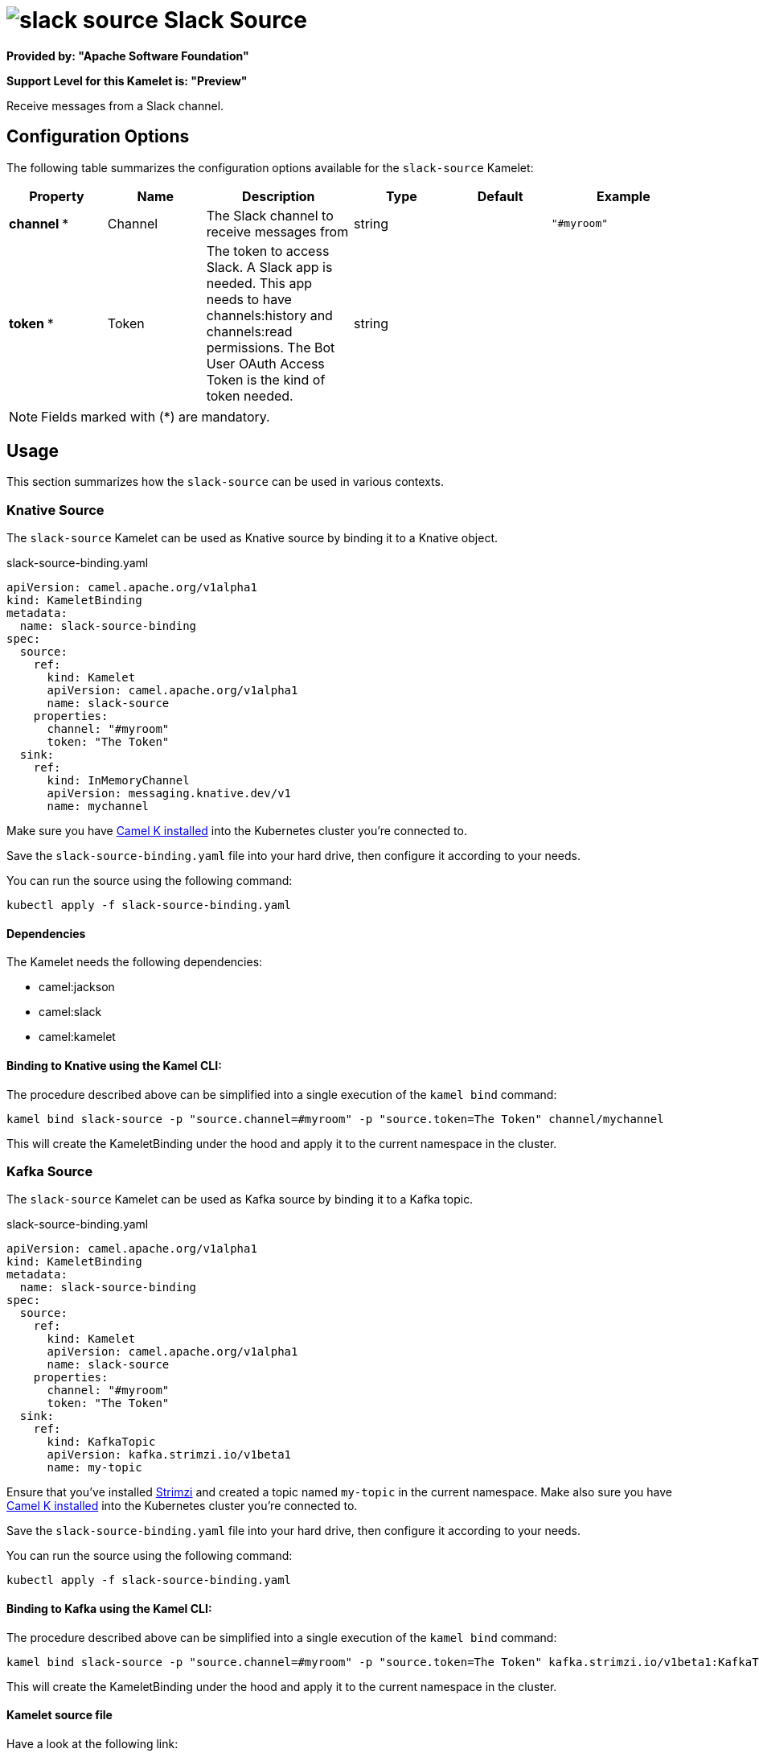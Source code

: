 // THIS FILE IS AUTOMATICALLY GENERATED: DO NOT EDIT
= image:kamelets/slack-source.svg[] Slack Source

*Provided by: "Apache Software Foundation"*

*Support Level for this Kamelet is: "Preview"*

Receive messages from a Slack channel.

== Configuration Options

The following table summarizes the configuration options available for the `slack-source` Kamelet:
[width="100%",cols="2,^2,3,^2,^2,^3",options="header"]
|===
| Property| Name| Description| Type| Default| Example
| *channel {empty}* *| Channel| The Slack channel to receive messages from| string| | `"#myroom"`
| *token {empty}* *| Token| The token to access Slack. A Slack app is needed. This app needs to have channels:history and channels:read permissions. The Bot User OAuth Access Token is the kind of token needed.| string| | 
|===

NOTE: Fields marked with ({empty}*) are mandatory.

== Usage

This section summarizes how the `slack-source` can be used in various contexts.

=== Knative Source

The `slack-source` Kamelet can be used as Knative source by binding it to a Knative object.

.slack-source-binding.yaml
[source,yaml]
----
apiVersion: camel.apache.org/v1alpha1
kind: KameletBinding
metadata:
  name: slack-source-binding
spec:
  source:
    ref:
      kind: Kamelet
      apiVersion: camel.apache.org/v1alpha1
      name: slack-source
    properties:
      channel: "#myroom"
      token: "The Token"
  sink:
    ref:
      kind: InMemoryChannel
      apiVersion: messaging.knative.dev/v1
      name: mychannel
  
----
Make sure you have xref:latest@camel-k::installation/installation.adoc[Camel K installed] into the Kubernetes cluster you're connected to.

Save the `slack-source-binding.yaml` file into your hard drive, then configure it according to your needs.

You can run the source using the following command:

[source,shell]
----
kubectl apply -f slack-source-binding.yaml
----

==== *Dependencies*

The Kamelet needs the following dependencies:

- camel:jackson
- camel:slack
- camel:kamelet 

==== *Binding to Knative using the Kamel CLI:*

The procedure described above can be simplified into a single execution of the `kamel bind` command:

[source,shell]
----
kamel bind slack-source -p "source.channel=#myroom" -p "source.token=The Token" channel/mychannel
----

This will create the KameletBinding under the hood and apply it to the current namespace in the cluster.

=== Kafka Source

The `slack-source` Kamelet can be used as Kafka source by binding it to a Kafka topic.

.slack-source-binding.yaml
[source,yaml]
----
apiVersion: camel.apache.org/v1alpha1
kind: KameletBinding
metadata:
  name: slack-source-binding
spec:
  source:
    ref:
      kind: Kamelet
      apiVersion: camel.apache.org/v1alpha1
      name: slack-source
    properties:
      channel: "#myroom"
      token: "The Token"
  sink:
    ref:
      kind: KafkaTopic
      apiVersion: kafka.strimzi.io/v1beta1
      name: my-topic
  
----

Ensure that you've installed https://strimzi.io/[Strimzi] and created a topic named `my-topic` in the current namespace.
Make also sure you have xref:latest@camel-k::installation/installation.adoc[Camel K installed] into the Kubernetes cluster you're connected to.

Save the `slack-source-binding.yaml` file into your hard drive, then configure it according to your needs.

You can run the source using the following command:

[source,shell]
----
kubectl apply -f slack-source-binding.yaml
----

==== *Binding to Kafka using the Kamel CLI:*

The procedure described above can be simplified into a single execution of the `kamel bind` command:

[source,shell]
----
kamel bind slack-source -p "source.channel=#myroom" -p "source.token=The Token" kafka.strimzi.io/v1beta1:KafkaTopic:my-topic
----

This will create the KameletBinding under the hood and apply it to the current namespace in the cluster.

==== Kamelet source file

Have a look at the following link:

https://github.com/apache/camel-kamelets/blob/main/slack-source-source.kamelet.yaml

// THIS FILE IS AUTOMATICALLY GENERATED: DO NOT EDIT
